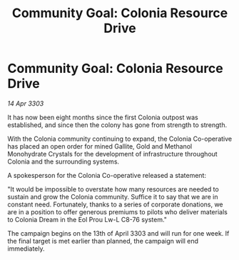 :PROPERTIES:
:ID:       26a533e6-0957-4c64-a364-d47c89897770
:END:
#+title: Community Goal: Colonia Resource Drive
#+filetags: :CommunityGoal:3303:galnet:

* Community Goal: Colonia Resource Drive

/14 Apr 3303/

It has now been eight months since the first Colonia outpost was established, and since then the colony has gone from strength to strength. 

With the Colonia community continuing to expand, the Colonia Co-operative has placed an open order for mined Gallite, Gold and Methanol Monohydrate Crystals for the development of infrastructure throughout Colonia and the surrounding systems. 

A spokesperson for the Colonia Co-operative released a statement: 

"It would be impossible to overstate how many resources are needed to sustain and grow the Colonia community. Suffice it to say that we are in constant need. Fortunately, thanks to a series of corporate donations, we are in a position to offer generous premiums to pilots who deliver materials to Colonia Dream in the Eol Prou Lw-L C8-76 system." 

The campaign begins on the 13th of April 3303 and will run for one week. If the final target is met earlier than planned, the campaign will end immediately.
